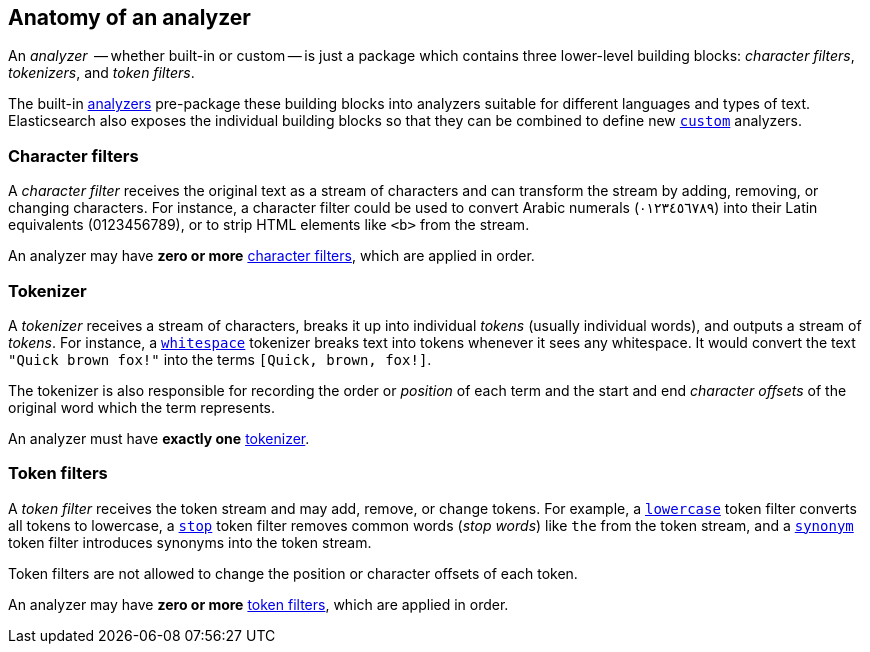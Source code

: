 [[analyzer-anatomy]]
== Anatomy of an analyzer

An _analyzer_  -- whether built-in or custom -- is just a package which
contains three lower-level building blocks: _character filters_,
_tokenizers_, and _token filters_.

The built-in <<analysis-analyzers,analyzers>> pre-package these building
blocks into analyzers suitable for different languages and types of text.
Elasticsearch also exposes the individual building blocks so that they can be
combined to define new <<analysis-custom-analyzer,`custom`>> analyzers.

[float]
=== Character filters

A _character filter_ receives the original text as a stream of characters and
can transform the stream by adding, removing, or changing characters.  For
instance, a character filter could be used to convert Arabic numerals
(٠‎١٢٣٤٥٦٧٨‎٩‎) into their Latin equivalents (0123456789), or to strip HTML
elements like `<b>` from the stream.

An analyzer may have *zero or more* <<analysis-charfilters,character filters>>,
which are applied in order.

[float]
=== Tokenizer

A _tokenizer_  receives a stream of characters, breaks it up into individual
_tokens_ (usually individual words), and outputs a stream of _tokens_. For
instance, a <<analysis-whitespace-tokenizer,`whitespace`>> tokenizer breaks
text into tokens whenever it sees any whitespace.  It would convert the text
`"Quick brown fox!"` into the terms `[Quick, brown, fox!]`.

The tokenizer is also responsible for recording the order or _position_ of
each term and the start and end _character offsets_ of the original word which
the term represents.

An analyzer must have *exactly one* <<analysis-tokenizers,tokenizer>>.


[float]
=== Token filters

A _token filter_ receives the token stream and may add, remove, or change
tokens.  For example, a <<analysis-lowercase-tokenfilter,`lowercase`>> token
filter converts all tokens to lowercase, a
<<analysis-stop-tokenfilter,`stop`>> token filter removes common words
(_stop words_) like `the` from the token stream, and a
<<analysis-synonym-tokenfilter,`synonym`>> token filter introduces synonyms
into the token stream.

Token filters are not allowed to change the position or character offsets of
each token.

An analyzer may have *zero or more* <<analysis-tokenfilters,token filters>>,
which are applied in order.




